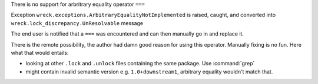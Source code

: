 There is no support for arbritrary equality operator ``===``

Exception ``wreck.exceptions.ArbitraryEqualityNotImplemented`` is raised,
caught, and converted into ``wreck.lock_discrepancy.UnResolvable`` message

The end user is notified that a ``===`` was encountered and can then
manually go in and replace it.

There is the remote possibility, the author had damn good reason for
using this operator. Manually fixing is no fun. Here what that would entails:

- looking at other ``.lock`` and ``.unlock`` files containing the same package.
  Use :command:`grep`

- might contain invalid semantic version e.g. ``1.0+downstream1``,
  arbitrary equality wouldn't match that.

.. seealso::

   `pep#440 arbitrary-equality <https://peps.python.org/pep-0440/#arbitrary-equality>`_
